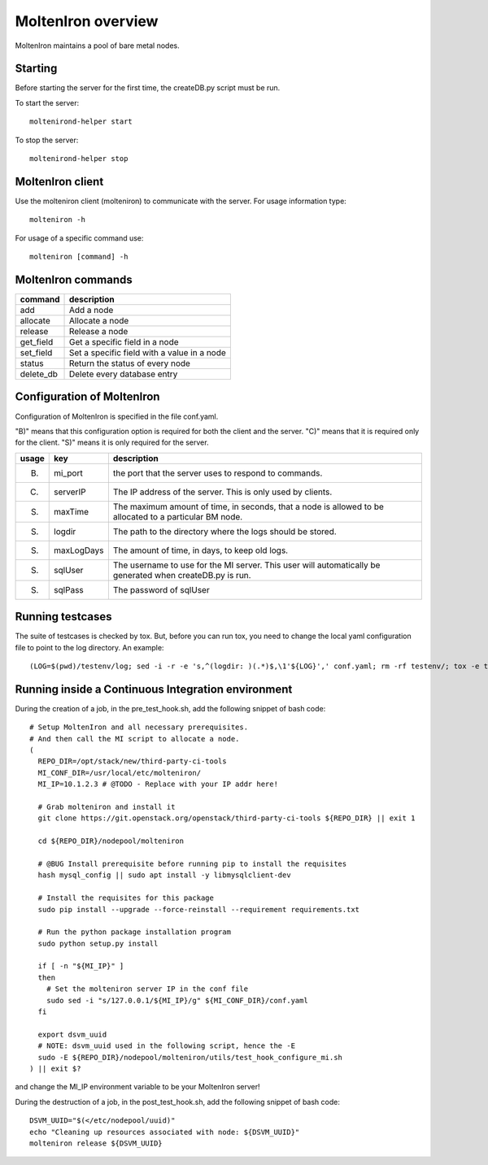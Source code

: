 MoltenIron overview
===================

MoltenIron maintains a pool of bare metal nodes.

Starting
--------

Before starting the server for the first time, the createDB.py
script must be run.

To start the server::

    moltenirond-helper start


To stop the server::

    moltenirond-helper stop


MoltenIron client
-----------------

Use the molteniron client (molteniron) to communicate with the server. For
usage information type::

    molteniron -h


For usage of a specific command use::

    molteniron [command] -h


MoltenIron commands
-------------------

+----------+---------------------------------------------+
|command   | description                                 |
+==========+=============================================+
|add       | Add a node                                  |
+----------+---------------------------------------------+
|allocate  | Allocate a node                             |
+----------+---------------------------------------------+
|release   | Release a node                              |
+----------+---------------------------------------------+
|get_field | Get a specific field in a node              |
+----------+---------------------------------------------+
|set_field | Set a specific field with a value in a node |
+----------+---------------------------------------------+
|status    | Return the status of every node             |
+----------+---------------------------------------------+
|delete_db | Delete every database entry                 |
+----------+---------------------------------------------+

Configuration of MoltenIron
---------------------------

Configuration of MoltenIron is specified in the file conf.yaml.

"B)" means that this configuration option is required for both the client and
the server.  "C)" means that it is required only for the client.  "S)" means
it is only required for the server.

+------+------------+----------------------------------------------------------+
|usage | key        | description                                              |
+======+============+==========================================================+
|B)    | mi_port    | the port that the server uses to respond to commands.    |
+------+------------+----------------------------------------------------------+
|C)    | serverIP   | The IP address of the server.  This is only used by      |
|      |            | clients.                                                 |
+------+------------+----------------------------------------------------------+
|S)    | maxTime    | The maximum amount of time, in seconds, that a node      |
|      |            | is allowed to be allocated to a particular BM node.      |
+------+------------+----------------------------------------------------------+
|S)    | logdir     | The path to the directory where the logs should be       |
|      |            | stored.                                                  |
+------+------------+----------------------------------------------------------+
|S)    | maxLogDays | The amount of time, in days, to keep old logs.           |
+------+------------+----------------------------------------------------------+
|S)    | sqlUser    | The username to use for the MI server.  This user        |
|      |            | will automatically be generated when createDB.py is run. |
+------+------------+----------------------------------------------------------+
|S)    | sqlPass    | The password of sqlUser                                  |
+------+------------+----------------------------------------------------------+

Running testcases
-----------------

The suite of testcases is checked by tox.  But, before you can run tox, you
need to change the local yaml configuration file to point to the log
directory.  An example::

    (LOG=$(pwd)/testenv/log; sed -i -r -e 's,^(logdir: )(.*)$,\1'${LOG}',' conf.yaml; rm -rf testenv/; tox -e testenv)

Running inside a Continuous Integration environment
---------------------------------------------------

During the creation of a job, in the pre_test_hook.sh, add the following snippet of bash code::

    # Setup MoltenIron and all necessary prerequisites.
    # And then call the MI script to allocate a node.
    (
      REPO_DIR=/opt/stack/new/third-party-ci-tools
      MI_CONF_DIR=/usr/local/etc/molteniron/
      MI_IP=10.1.2.3 # @TODO - Replace with your IP addr here!

      # Grab molteniron and install it
      git clone https://git.openstack.org/openstack/third-party-ci-tools ${REPO_DIR} || exit 1

      cd ${REPO_DIR}/nodepool/molteniron

      # @BUG Install prerequisite before running pip to install the requisites
      hash mysql_config || sudo apt install -y libmysqlclient-dev

      # Install the requisites for this package
      sudo pip install --upgrade --force-reinstall --requirement requirements.txt

      # Run the python package installation program
      sudo python setup.py install

      if [ -n "${MI_IP}" ]
      then
        # Set the molteniron server IP in the conf file
        sudo sed -i "s/127.0.0.1/${MI_IP}/g" ${MI_CONF_DIR}/conf.yaml
      fi

      export dsvm_uuid
      # NOTE: dsvm_uuid used in the following script, hence the -E
      sudo -E ${REPO_DIR}/nodepool/molteniron/utils/test_hook_configure_mi.sh
    ) || exit $?

and change the MI_IP environment variable to be your MoltenIron server!

During the destruction of a job, in the post_test_hook.sh, add the following snippet of bash code::

    DSVM_UUID="$(</etc/nodepool/uuid)"
    echo "Cleaning up resources associated with node: ${DSVM_UUID}"
    molteniron release ${DSVM_UUID}
